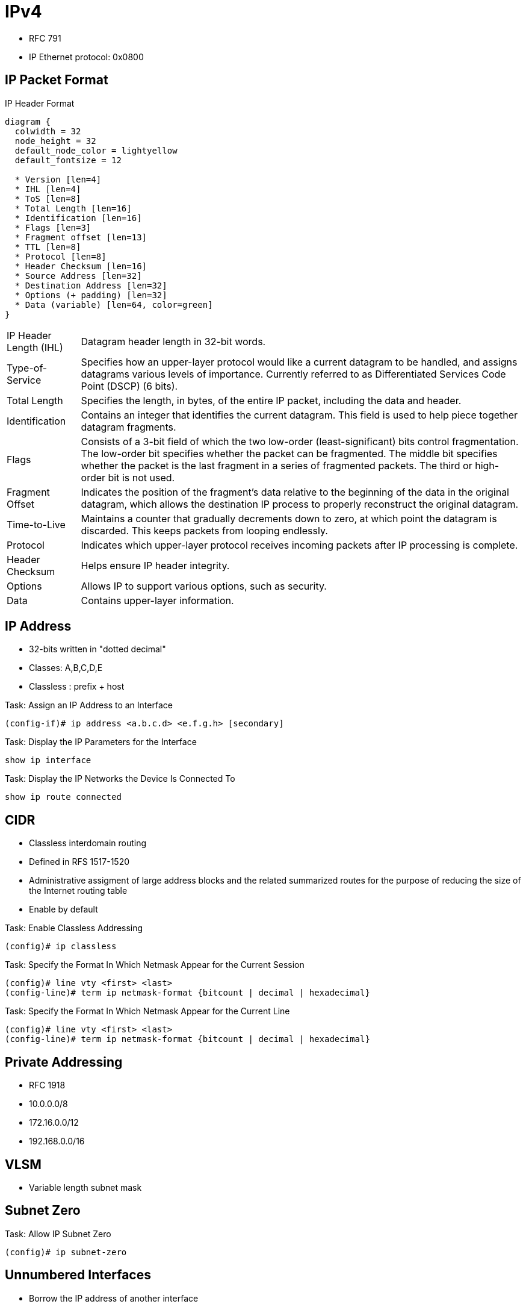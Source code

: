= IPv4

- RFC 791
- IP Ethernet protocol: 0x0800

== IP Packet Format

.IP Header Format
["packetdiag", target="ospf-header-format",size=200]
----
diagram {
  colwidth = 32
  node_height = 32
  default_node_color = lightyellow
  default_fontsize = 12

  * Version [len=4]
  * IHL [len=4]
  * ToS [len=8]
  * Total Length [len=16]
  * Identification [len=16]
  * Flags [len=3]
  * Fragment offset [len=13]
  * TTL [len=8]
  * Protocol [len=8]
  * Header Checksum [len=16]
  * Source Address [len=32]
  * Destination Address [len=32]
  * Options (+ padding) [len=32]
  * Data (variable) [len=64, color=green]
}
----

[horizontal]
IP Header Length (IHL)::
Datagram header length in 32-bit words.

Type-of-Service::
Specifies how an upper-layer protocol would like a current datagram to be handled, and assigns datagrams various levels of importance.
Currently referred to as Differentiated Services Code Point (DSCP) (6 bits).

Total Length::
Specifies the length, in bytes, of the entire IP packet, including the data and header.

Identification::
Contains an integer that identifies the current datagram. This field is used to help piece together datagram fragments.

Flags::
Consists of a 3-bit field of which the two low-order (least-significant) bits control fragmentation. The low-order bit specifies whether the packet can be fragmented. The middle bit specifies whether the packet is the last fragment in a series of fragmented packets. The third or high-order bit is not used.

Fragment Offset::
Indicates the position of the fragment's data relative to the beginning of the data in the original datagram, which allows the destination IP process to properly reconstruct the original datagram.

Time-to-Live::
Maintains a counter that gradually decrements down to zero, at which point the datagram is discarded. This keeps packets from looping endlessly.

Protocol::
Indicates which upper-layer protocol receives incoming packets after IP processing is complete.

Header Checksum::
Helps ensure IP header integrity.

Options::
Allows IP to support various options, such as security.

Data::
Contains upper-layer information.

//Use the packet format as the structure of the document

== IP Address

- 32-bits written in "dotted decimal"
- Classes: A,B,C,D,E
- Classless : prefix + host

.Task: Assign an IP Address to an Interface
----
(config-if)# ip address <a.b.c.d> <e.f.g.h> [secondary]
----

.Task: Display the IP Parameters for the Interface
----
show ip interface
----

.Task: Display the IP Networks the Device Is Connected To
----
show ip route connected
----


== CIDR

- Classless interdomain routing
- Defined in RFS 1517-1520
- Administrative assigment of large address blocks and the related summarized
  routes for the purpose of reducing the size of the Internet routing table
- Enable by default


.Task: Enable Classless Addressing
----
(config)# ip classless
----

.Task: Specify the Format In Which Netmask Appear for the Current Session
----
(config)# line vty <first> <last>
(config-line)# term ip netmask-format {bitcount | decimal | hexadecimal}
----

.Task: Specify the Format In Which Netmask Appear for the Current Line
----
(config)# line vty <first> <last>
(config-line)# term ip netmask-format {bitcount | decimal | hexadecimal}
----

== Private Addressing

- RFC 1918
- 10.0.0.0/8
- 172.16.0.0/12
- 192.168.0.0/16

== VLSM

- Variable length subnet mask

== Subnet Zero

.Task: Allow IP Subnet Zero
----
(config)# ip subnet-zero
----

== Unnumbered Interfaces

- Borrow the IP address of another interface
- Only point-to-point (non-multiaccess) WAN interfaces
- You cannot reboot a IOS image over an ip unnumbered interface

.Task: Configure Unnumbered Interfaces on Point-to-Point WAN Interfaces
----
(config-if)# ip unnumbered <interface-type interface-id>
----

=== 31-Bit Prefix

- Conserve IP address space
- Since RFC 3021
- Only on point-to-point WAN interfaces

.Task: Use a 31-Bit Prefix on Point-to-Point WAN Interfaces
----
(config)# ip classless
(config-if)# ip address a.b.c.d 255.255.255.254
----




